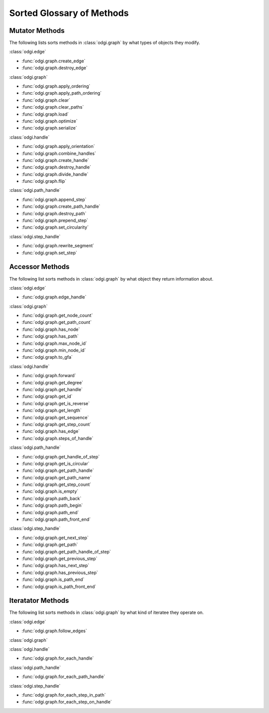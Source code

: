.. _glossary:

##########################
Sorted Glossary of Methods
##########################

.. _mutator:

===============
Mutator Methods
===============

The following lists sorts methods in :class:`odgi.graph` by what types of objects they modify.

:class:`odgi.edge`

* :func:`odgi.graph.create_edge`

* :func:`odgi.graph.destroy_edge`

:class:`odgi.graph`

* :func:`odgi.graph.apply_ordering`

* :func:`odgi.graph.apply_path_ordering`

* :func:`odgi.graph.clear`

* :func:`odgi.graph.clear_paths`

* :func:`odgi.graph.load`

* :func:`odgi.graph.optimize`

* :func:`odgi.graph.serialize`

:class:`odgi.handle`

* :func:`odgi.graph.apply_orientation`

* :func:`odgi.graph.combine_handles`

* :func:`odgi.graph.create_handle`

* :func:`odgi.graph.destroy_handle`

* :func:`odgi.graph.divide_handle`

* :func:`odgi.graph.flip`

:class:`odgi.path_handle`

* :func:`odgi.graph.append_step`

* :func:`odgi.graph.create_path_handle`

* :func:`odgi.graph.destroy_path`

* :func:`odgi.graph.prepend_step`

* :func:`odgi.graph.set_circularity`

:class:`odgi.step_handle`

* :func:`odgi.graph.rewrite_segment`

* :func:`odgi.graph.set_step`

.. _accessor:

================
Accessor Methods
================

The following list sorts methods in :class:`odgi.graph` by what object they return information about.

:class:`odgi.edge`

* :func:`odgi.graph.edge_handle`

:class:`odgi.graph`

* :func:`odgi.graph.get_node_count`

* :func:`odgi.graph.get_path_count`

* :func:`odgi.graph.has_node`

* :func:`odgi.graph.has_path`

* :func:`odgi.graph.max_node_id`

* :func:`odgi.graph.min_node_id`

* :func:`odgi.graph.to_gfa`

:class:`odgi.handle`

* :func:`odgi.graph.forward`

* :func:`odgi.graph.get_degree`

* :func:`odgi.graph.get_handle`

* :func:`odgi.graph.get_id`

* :func:`odgi.graph.get_is_reverse`

* :func:`odgi.graph.get_length`

* :func:`odgi.graph.get_sequence`

* :func:`odgi.graph.get_step_count`

* :func:`odgi.graph.has_edge`

* :func:`odgi.graph.steps_of_handle`
  
:class:`odgi.path_handle`

* :func:`odgi.graph.get_handle_of_step`

* :func:`odgi.graph.get_is_circular`

* :func:`odgi.graph.get_path_handle`

* :func:`odgi.graph.get_path_name`

* :func:`odgi.graph.get_step_count`

* :func:`odgi.graph.is_empty`

* :func:`odgi.graph.path_back`

* :func:`odgi.graph.path_begin`

* :func:`odgi.graph.path_end`

* :func:`odgi.graph.path_front_end`

:class:`odgi.step_handle`

* :func:`odgi.graph.get_next_step`

* :func:`odgi.graph.get_path`

* :func:`odgi.graph.get_path_handle_of_step`

* :func:`odgi.graph.get_previous_step`

* :func:`odgi.graph.has_next_step`

* :func:`odgi.graph.has_previous_step`

* :func:`odgi.graph.is_path_end`

* :func:`odgi.graph.is_path_front_end`

.. _iterator:
  
==================
Iteratator Methods
==================

The following list sorts methods in :class:`odgi.graph` by what kind of iteratee they operate on. 

:class:`odgi.edge`

* :func:`odgi.graph.follow_edges`

:class:`odgi.graph`

:class:`odgi.handle`

* :func:`odgi.graph.for_each_handle`

:class:`odgi.path_handle`

* :func:`odgi.graph.for_each_path_handle`

:class:`odgi.step_handle`

* :func:`odgi.graph.for_each_step_in_path`

* :func:`odgi.graph.for_each_step_on_handle`

